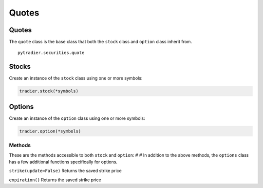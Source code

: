 ======
Quotes
======

Quotes
======

The ``quote`` class is the base class that both the ``stock`` class and
``option`` class inherit from.

::

    pytradier.securities.quote

Stocks
======

Create an instance of the ``stock`` class using one or more symbols:

.. code:: python

    tradier.stock(*symbols)

Options
=======

Create an instance of the ``option`` class using one or more symbols:

.. code:: python

    tradier.option(*symbols)

Methods
-------

These are the methods accessible to both ``stock`` and ``option``: # #
In addition to the above methods, the ``options`` class has a few
additional functions specifically for options.

``strike(update=False)``      Returns the saved strike price

``expiration()``      Returns the saved strike price
